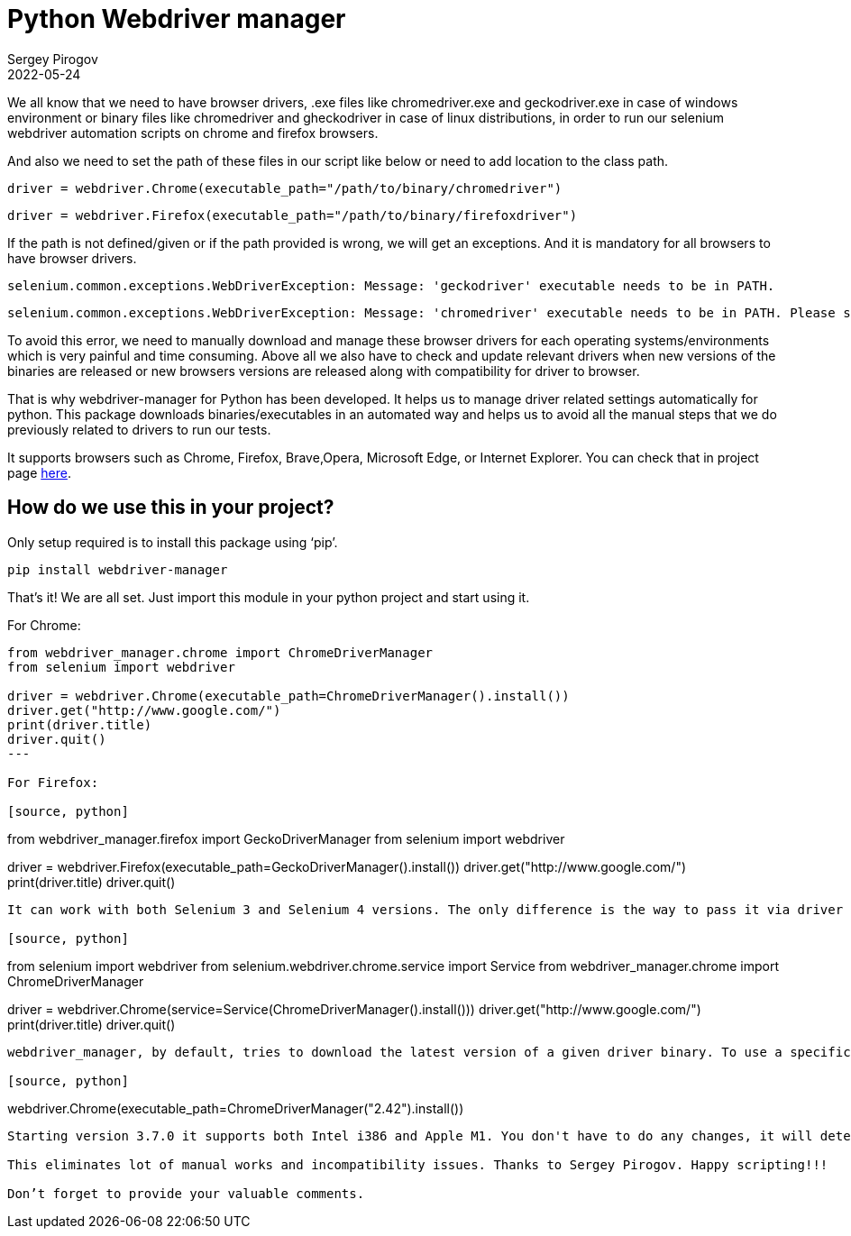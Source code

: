 = Python Webdriver manager
Sergey Pirogov
2022-05-24
:jbake-type: post
:jbake-tags: Python, Selenium
:jbake-summary: About Python Webdriver manager
:jbake-status: published

We all know that we need to have browser drivers, .exe files like chromedriver.exe and geckodriver.exe in case of windows environment or binary files like chromedriver and gheckodriver in case of linux distributions, in order to run our selenium webdriver automation scripts on chrome and firefox browsers.

And also we need to set the path of these files in our script like below or need to add location to the class path.

[source, python]
----
driver = webdriver.Chrome(executable_path="/path/to/binary/chromedriver")
----

[source, python]
----
driver = webdriver.Firefox(executable_path="/path/to/binary/firefoxdriver")
----

If the path is not defined/given or if the path provided is wrong, we will get an exceptions. And it is mandatory for all browsers to have browser drivers.

[source, python]
----
selenium.common.exceptions.WebDriverException: Message: 'geckodriver' executable needs to be in PATH.
----

[source, python]
----
selenium.common.exceptions.WebDriverException: Message: 'chromedriver' executable needs to be in PATH. Please see https://sites.google.com/a/chromium.org/chromedriver/home
----

To avoid this error, we need to manually download and manage these browser drivers for each operating systems/environments which is very painful and time consuming. Above all we also have to check and update relevant drivers when new versions of the binaries are released or new browsers versions are released along with compatibility for driver to browser.

That is why webdriver-manager for Python has been developed. It helps us to manage driver related settings automatically for python. This package downloads binaries/executables in an automated way and helps us to avoid all the manual steps that we do previously related to drivers to run our tests.

It supports browsers such as Chrome, Firefox, Brave,Opera, Microsoft Edge, or Internet Explorer. You can check that in project page https://github.com/SergeyPirogov/webdriver_manager[here].

== How do we use this in your project?

Only setup required is to install this package using ‘pip’.

[source, python]
----
pip install webdriver-manager
----

That’s it! We are all set. Just import this module in your python project and start using it.

For Chrome:

[source, python]
----
from webdriver_manager.chrome import ChromeDriverManager
from selenium import webdriver

driver = webdriver.Chrome(executable_path=ChromeDriverManager().install())
driver.get("http://www.google.com/")
print(driver.title)
driver.quit()
---

For Firefox:

[source, python]
----
from webdriver_manager.firefox import GeckoDriverManager
from selenium import webdriver

driver = webdriver.Firefox(executable_path=GeckoDriverManager().install())
driver.get("http://www.google.com/")
print(driver.title)
driver.quit()
----

It can work with both Selenium 3 and Selenium 4 versions. The only difference is the way to pass it via driver constructor. For Selenium 4 instead of executable_path you have to pass service variable:

[source, python]
----
from selenium import webdriver
from selenium.webdriver.chrome.service import Service
from webdriver_manager.chrome import ChromeDriverManager

driver = webdriver.Chrome(service=Service(ChromeDriverManager().install()))
driver.get("http://www.google.com/")
print(driver.title)
driver.quit()
----

webdriver_manager, by default, tries to download the latest version of a given driver binary. To use a specific version of driver, pass the driver version like below.

[source, python]
----
webdriver.Chrome(executable_path=ChromeDriverManager("2.42").install())
----

Starting version 3.7.0 it supports both Intel i386 and Apple M1. You don't have to do any changes, it will detect CPU architecture automatically and download appropriate driver.

This eliminates lot of manual works and incompatibility issues. Thanks to Sergey Pirogov. Happy scripting!!!

Don’t forget to provide your valuable comments.